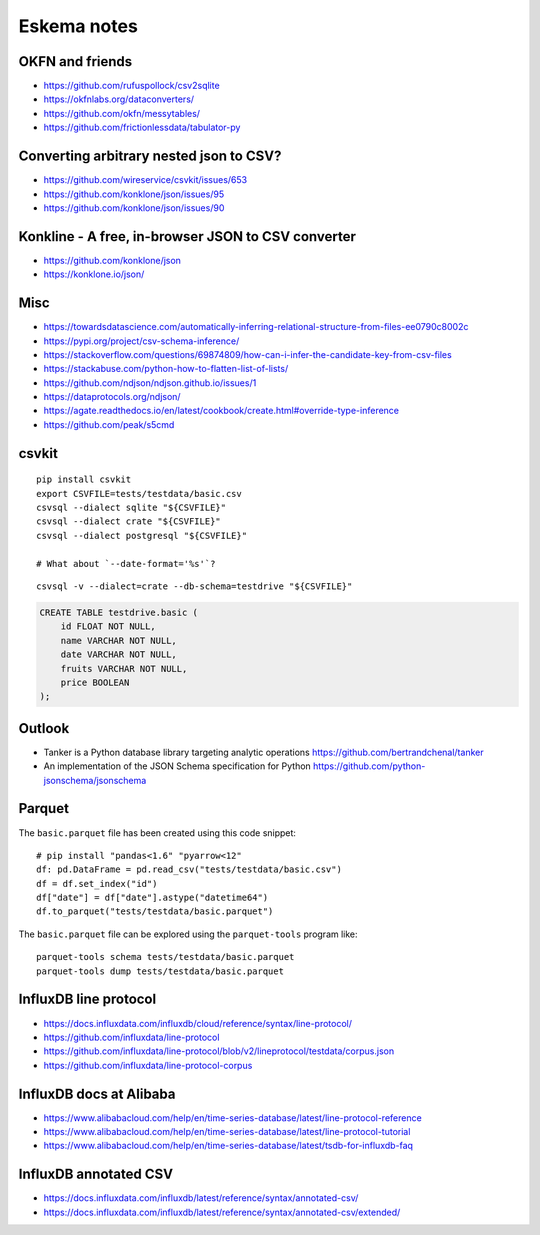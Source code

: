 .. highlight:: sh


############
Eskema notes
############


OKFN and friends
================
- https://github.com/rufuspollock/csv2sqlite
- https://okfnlabs.org/dataconverters/
- https://github.com/okfn/messytables/
- https://github.com/frictionlessdata/tabulator-py


Converting arbitrary nested json to CSV?
========================================
- https://github.com/wireservice/csvkit/issues/653
- https://github.com/konklone/json/issues/95
- https://github.com/konklone/json/issues/90


Konkline - A free, in-browser JSON to CSV converter
===================================================
- https://github.com/konklone/json
- https://konklone.io/json/

Misc
====
- https://towardsdatascience.com/automatically-inferring-relational-structure-from-files-ee0790c8002c
- https://pypi.org/project/csv-schema-inference/
- https://stackoverflow.com/questions/69874809/how-can-i-infer-the-candidate-key-from-csv-files
- https://stackabuse.com/python-how-to-flatten-list-of-lists/
- https://github.com/ndjson/ndjson.github.io/issues/1
- https://dataprotocols.org/ndjson/
- https://agate.readthedocs.io/en/latest/cookbook/create.html#override-type-inference
- https://github.com/peak/s5cmd


csvkit
======
::

    pip install csvkit
    export CSVFILE=tests/testdata/basic.csv
    csvsql --dialect sqlite "${CSVFILE}"
    csvsql --dialect crate "${CSVFILE}"
    csvsql --dialect postgresql "${CSVFILE}"

    # What about `--date-format='%s'`?

::

    csvsql -v --dialect=crate --db-schema=testdrive "${CSVFILE}"

.. code-block:: sql

    CREATE TABLE testdrive.basic (
        id FLOAT NOT NULL,
        name VARCHAR NOT NULL,
        date VARCHAR NOT NULL,
        fruits VARCHAR NOT NULL,
        price BOOLEAN
    );


Outlook
=======
- Tanker is a Python database library targeting analytic operations
  https://github.com/bertrandchenal/tanker
- An implementation of the JSON Schema specification for Python
  https://github.com/python-jsonschema/jsonschema





Parquet
=======

The ``basic.parquet`` file has been created using this code snippet::

    # pip install "pandas<1.6" "pyarrow<12"
    df: pd.DataFrame = pd.read_csv("tests/testdata/basic.csv")
    df = df.set_index("id")
    df["date"] = df["date"].astype("datetime64")
    df.to_parquet("tests/testdata/basic.parquet")

The ``basic.parquet`` file can be explored using the ``parquet-tools`` program like::

    parquet-tools schema tests/testdata/basic.parquet
    parquet-tools dump tests/testdata/basic.parquet


InfluxDB line protocol
======================
- https://docs.influxdata.com/influxdb/cloud/reference/syntax/line-protocol/
- https://github.com/influxdata/line-protocol
- https://github.com/influxdata/line-protocol/blob/v2/lineprotocol/testdata/corpus.json
- https://github.com/influxdata/line-protocol-corpus


InfluxDB docs at Alibaba
========================
- https://www.alibabacloud.com/help/en/time-series-database/latest/line-protocol-reference
- https://www.alibabacloud.com/help/en/time-series-database/latest/line-protocol-tutorial
- https://www.alibabacloud.com/help/en/time-series-database/latest/tsdb-for-influxdb-faq


InfluxDB annotated CSV
======================
- https://docs.influxdata.com/influxdb/latest/reference/syntax/annotated-csv/
- https://docs.influxdata.com/influxdb/latest/reference/syntax/annotated-csv/extended/
